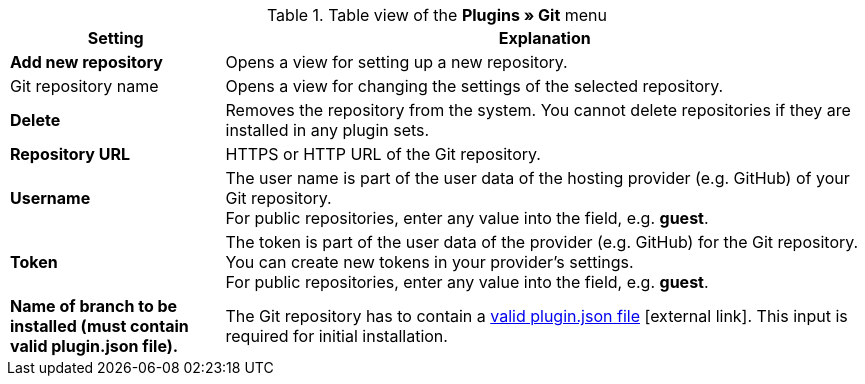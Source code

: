 .Table view of the **Plugins » Git** menu
[cols="1,3"]
|====
|Setting |Explanation

| *Add new repository*
|Opens a view for setting up a new repository.

|Git repository name
|Opens a view for changing the settings of the selected repository.

| **Delete**
|Removes the repository from the system. You cannot delete repositories if they are installed in any plugin sets.

| *Repository URL*
|HTTPS or HTTP URL of the Git repository.

| *Username*
|The user name is part of the user data of the hosting provider (e.g. GitHub) of your Git repository. +
For public repositories, enter any value into the field, e.g. *guest*.

| *Token*
|The token is part of the user data of the provider (e.g. GitHub) for the Git repository. You can create new tokens in your provider's settings. +
For public repositories, enter any value into the field, e.g. *guest*.

| *Name of branch to be installed (must contain valid plugin.json file).*
|The Git repository has to contain a link:https://developers.plentymarkets.com/dev-doc/plugin-information#plugin-json[valid plugin.json file^]{nbsp}icon:external-link[]. This input is required for initial installation.
|====